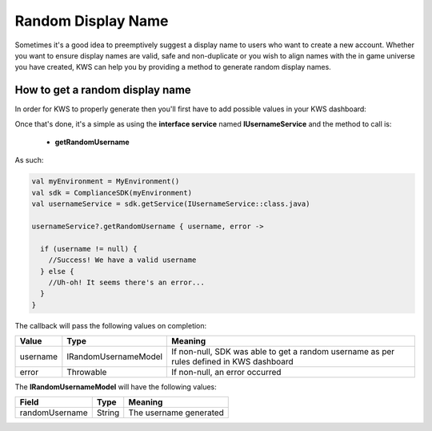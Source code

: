 Random Display Name
==================================

Sometimes it's a good idea to preemptively suggest a display name to users who want to create a new account.
Whether you want to ensure display names are valid, safe and non-duplicate or you wish to align names with the
in game universe you have created, KWS can help you by providing a method to generate random display names.

How to get a random display name
--------------------------------

In order for KWS to properly generate then you'll first have to add possible values in your KWS dashboard:

.. image:: img/randomnames.png

Once that's done, it's a simple as using the **interface service** named **IUsernameService** and the method to call is:
  
  * **getRandomUsername**

As such:

.. code-block:: java

  val myEnvironment = MyEnvironment()
  val sdk = ComplianceSDK(myEnvironment)
  val usernameService = sdk.getService(IUsernameService::class.java)

  usernameService?.getRandomUsername { username, error ->

    if (username != null) {
      //Success! We have a valid username
    } else {
      //Uh-oh! It seems there's an error...
    }
  }

The callback will pass the following values on completion:

============== ====================== ========
Value           Type                  Meaning
============== ====================== ========
username        IRandomUsernameModel  If non-null, SDK was able to get a random username as per rules defined in KWS dashboard
error           Throwable             If non-null, an error occurred
============== ====================== ========

The **IRandomUsernameModel** will have the following values:

============== ======== ========
Field           Type    Meaning
============== ======== ========
randomUsername String   The username generated
============== ======== ========
